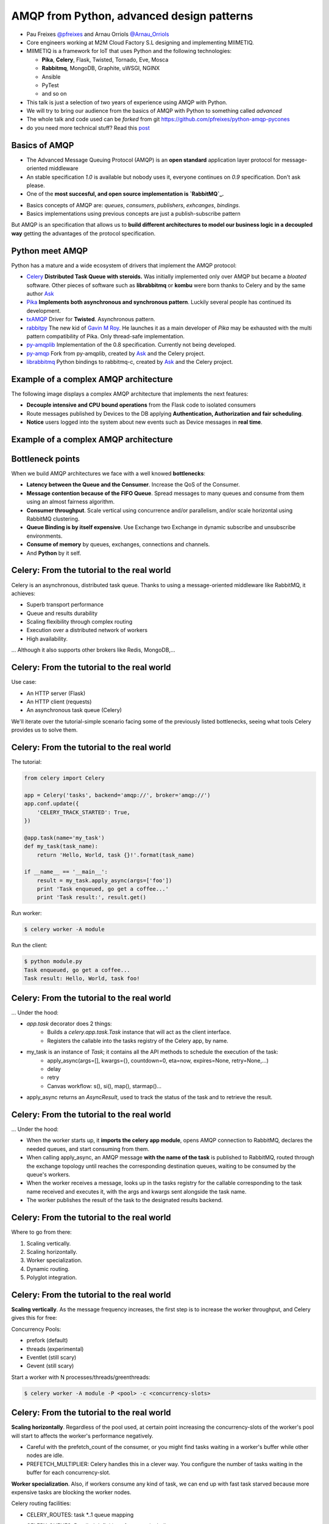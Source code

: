 ==========================================
AMQP from Python, advanced design patterns
==========================================

* Pau Freixes `@pfreixes`_ and Arnau Orriols `@Arnau_Orriols`_
* Core engineers working at M2M Cloud Factory S.L designing and implementing MIIMETIQ.
* MIIMETIQ is a framework for IoT that uses Python and the following technologies:

  * **Pika**, **Celery**, Flask, Twisted, Tornado, Eve, Mosca
  * **Rabbitmq**, MongoDB, Graphite, uWSGI, NGINX
  * Ansible
  * PyTest
  * and so on

* This talk is just a selection of two years of experience using AMQP with Python.
* We will try to bring our audience from the basics of AMQP with Python to something called *advanced*
* The whole talk and code used can be *forked* from git https://github.com/pfreixes/python-amqp-pycones
* do you need more technical stuff? Read this `post`_

.. _@pfreixes: https://twitter.com/pfreixes
.. _@Arnau_Orriols: https://twitter.com/Arnau_Orriols
.. _post: http://spring.io/blog/2011/04/01/routing-topologies-for-performance-and-scalability-with-rabbitmq/

Basics of AMQP
===============

* The Advanced Message Queuing Protocol (AMQP) is an **open standard** application layer protocol for message-oriented middleware
* An stable specification *1.0* is available but nobody uses it, everyone continues on *0.9* specification. Don't ask please.
* One of the **most succesful, and open source implementation is `RabbitMQ`_.**

.. image:: static/rabbitmq.png

* Basics concepts of AMQP are: *queues*, *consumers*, *publishers*, *exhcanges*, *bindings*.
* Basics implementations using previous concepts are just a publish-subscribe pattern 

.. image:: static/publisher-consumer-basic.png


But AMQP is an specification that allows us to **build different architectures to model our business logic in a decoupled way**
getting the advantages of the protocol specification.


.. _RabbitMQ: https://www.rabbitmq.com/

Python meet AMQP
================

Python has a mature and a wide ecosystem of drivers that implement the AMQP protocol:

* `Celery`_ **Distributed Task Queue with steroids.**  Was initially implemented only over AMQP but became a *bloated* software. Other pieces of software such as **librabbitmq** or **kombu** were born thanks to Celery and by the same author `Ask`_
* `Pika`_ **Implements both asynchronous and synchronous pattern**. Luckily several people has continued its development. 
* `txAMQP`_ Driver for **Twisted**. Asynchronous pattern.
* `rabbitpy`_ The new kid of `Gavin M Roy`_. He launches it as a main developer of *Pika* may be exhausted with the multi pattern compatibility of Pika. Only thread-safe implementation.
* `py-amqplib`_ Implementation of the 0.8 specification. Currently not being developed.
* `py-amqp`_ Fork from py-amqplib, created by `Ask`_ and the Celery project.
* `librabbitmq`_ Python bindings to rabbitmq-c, created by `Ask`_ and the Celery project.

.. _Celery : https://github.com/celery/celery
.. _Pika : https://github.com/pika/pika
.. _rabbitpy : https://github.com/gmr/rabbitpy
.. _txAMQP : https://pypi.python.org/pypi/txAMQP
.. _Gavin M Roy : https://github.com/gmr
.. _librabbitmq : https://github.com/celery/librabbitmq
.. _py-amqp : https://github.com/celery/py-amqp
.. _py-amqplib : https://github.com/barryp/py-amqplib
.. _Ask : https://github.com/ask


Example of a complex AMQP architecture
======================================

The following image displays a complex AMQP architecture that implements the next features:

* **Decouple intensive and CPU bound operations** from the Flask code to isolated consumers
* Route messages published by Devices to the DB applying **Authentication, Authorization and fair scheduling**.
* **Notice** users logged into the system about new events such as Device messages in **real time**.

Example of a complex AMQP architecture
======================================

.. image:: static/advanced-topology__VGA.png 


Bottleneck points
=================

When we build AMQP architectures we face with a well knowed **bottlenecks**:

* **Latency between the Queue and the Consumer**. Increase the QoS of the Consumer.
* **Message contention because of the FIFO Queue**. Spread messages to many queues and consume from them using an almost fairness algorithm.
* **Consumer throughput**. Scale vertical using concurrence and/or parallelism, and/or scale horizontal using RabbitMQ clustering.
* **Queue Binding is by itself expensive**. Use Exchange two Exchange in dynamic subscribe and unsubscribe environments.
* **Consume of memory** by queues, exchanges, connections and channels.
* And **Python** by it self.

Celery: From the tutorial to the real world
===========================================

Celery is an asynchronous, distributed task queue. Thanks to using a message-oriented middleware like RabbitMQ, it achieves:

* Superb transport performance
* Queue and results durability
* Scaling flexibility through complex routing
* Execution over a distributed network of workers
* High availability.

... Although it also supports other brokers like Redis, MongoDB,...

Celery: From the tutorial to the real world
===========================================

Use case:

* An HTTP server (Flask)
* An HTTP client (requests)
* An asynchronous task queue (Celery)

We'll iterate over the tutorial-simple scenario facing some of the previously listed bottlenecks, seeing
what tools Celery provides us to solve them. 

Celery: From the tutorial to the real world
===========================================

The tutorial:

.. code-block:: python

    from celery import Celery

    app = Celery('tasks', backend='amqp://', broker='amqp://')
    app.conf.update({
        'CELERY_TRACK_STARTED': True,
    })

    @app.task(name='my_task')
    def my_task(task_name):
        return 'Hello, World, task {}!'.format(task_name)

    if __name__ == '__main__':
        result = my_task.apply_async(args=['foo'])
        print 'Task enqueued, go get a coffee...'
        print 'Task result:', result.get()

Run worker:

.. code-block:: bash
    
    $ celery worker -A module

Run the client:

.. code-block:: bash
    
    $ python module.py
    Task enqueued, go get a coffee...
    Task result: Hello, World, task foo!


Celery: From the tutorial to the real world
===========================================

... Under the hood:

* `app.task` decorator does 2 things:
    * Builds a `celery.app.task.Task` instance that will act as the client interface.
    * Registers the callable into the tasks registry of the Celery app, by name. 

* my_task is an instance of `Task`; it contains all the API methods to schedule the execution of the task:
    * apply_async(args=[], kwargs={}, countdown=0, eta=now, expires=None, retry=None,...)
    * delay
    * retry
    * Canvas workflow: s(), si(), map(), starmap()...

* apply_async returns an `AsyncResult`, used to track the status of the task and to retrieve the result.

Celery: From the tutorial to the real world
===========================================

... Under the hood:

* When the worker starts up, it **imports the celery app module**,
  opens AMQP connection to RabbitMQ, declares the needed queues, and start
  consuming from them.

* When calling apply_async, an AMQP message **with the name of the task** is published to RabbitMQ, routed through the exchange
  topology until reaches the corresponding destination queues, waiting to be consumed by the queue's workers.

* When the worker receives a message, looks up in the tasks registry for the callable corresponding to the task name received and executes it, with the args and kwargs sent alongside the task name.

* The worker publishes the result of the task to the designated results backend.

Celery: From the tutorial to the real world
===========================================

Where to go from there:

#. Scaling vertically.
#. Scaling horizontally.
#. Worker specialization.
#. Dynamic routing.
#. Polyglot integration.

Celery: From the tutorial to the real world
===========================================

**Scaling vertically**. As the message frequency increases, the first step is to increase the worker throughput, and Celery gives this for free:

Concurrency Pools:

* prefork (default)
* threads (experimental)
* Eventlet (still scary)
* Gevent (still scary)

Start a worker with N processes/threads/greenthreads:

.. code-block:: bash

        $ celery worker -A module -P <pool> -c <concurrency-slots>

Celery: From the tutorial to the real world
===========================================

**Scaling horizontally**. Regardless of the pool used, at certain point increasing the concurrency-slots
of the worker's pool will start to affects the worker's performance negatively. 

* Careful with the prefetch_count of the consumer, or you might find tasks waiting in a worker's buffer while other nodes are idle. 
* PREFETCH_MULTIPLIER: Celery handles this in a clever way. You configure the number of tasks waiting in the buffer for each concurrency-slot.

**Worker specialization**. Also, if workers consume any kind of task, we can end up with fast task starved because more expensive tasks are blocking
the worker nodes. 

Celery routing facilities:

* CELERY_ROUTES: task \*..1 queue mapping
* CELERY_QUEUES: Detailed definition of queues, including:
    * Exchange to which binded
    * Routing key of the binding

Tell each worker node from which queue to consume:

.. code-block:: bash

        $ celery worker -A module -Q <queue>,<queue>

Celery: From the tutorial to the real world
===========================================

**Dynamic routing**. With the previous Celery features, a very complex AMQP topology can be declared, and Celery will take care of the creation
and binding of queues and exchanges. But this declaration is static, and we might need the capabilities to act dynamically upon it.

1. Tell the worker to consume from a queue at runtime:

.. code-block:: python

    queue_name = 'expensive-{}'.format(session_token)
    worker_app.control.add_consumer(
        queue=queue_name,
        destination=['expensive-task@worker']
    )

2. Specify the destination queue at task's schedule time:

.. code-block:: python

    queue_name = 'expensive-{}'.format(session_token)
    task_result = expensive_task.apply_async(queue=queue_name)

Celery: From the tutorial to the real world
===========================================

**Polyglot Integration**. Finally, down the rabbit hole. Regardless of the bloated software that Celery is now, essentially it is build upon a quite simple protocol:

.. image:: static/celery_protocol.png


Which can be implemented by hand in any language with an AMQP client library, both client and worker.

Fair scheduling
===============

... or fair Consuming. The following graphic shows a scenario with many publishers sending messages to one exchange that has bound
a queue that sends messages to one Consumer. 

.. image:: static/unfair_queue_consuming.png

Can we **guarantee that all publishers - not messages - have the same chance to be attended at some specific time**? We can't, but should we? Yes, we should.
The following graphic shows a new architecture that implements a fair scheduling using as many queues as many publishers there are, giving to each
publisher the same chance.

.. image:: static/fair_queue_consuming.png

Fair scheduling : Considering the throughput
============================================

To **process messages as fast as we can** we will: 

* **Scale vertically** of the Consumer using concurrence or parallelism.
  
  * Which is the best pattern Concurrence or Parallelism?
  * Which is the best cardinality between queues N and consumers M ? How perform N:M 

* **Reducing the latency** between the Queue and the Consumer increasing the QoS.

  * Which is the best QoS ?


Fair scheduling : Concurrence or Parallelism 
============================================

The idea is **scale the consumer adding more execution flows**. Two aproximations : 

* **Threading**, Drivers with bloking *I/O*:

    * Rabbitpy
    * Pyamqp
    * Pika

* **Asyncronous**, Drivers supporting none bloking *I/O*:

    * Pika
    * Twisted

For each implementation we ran several times the same experiment using 2, 4, 8 and so on until get the first number 
lesser than the number of queues divided by 2.


Fair scheduling : Concurrence vs Parallelism
============================================

**Asynchronous vs Threading** results: 

  * 100 queues
  * 10K messages
  * using 2, 4, 8, 16 and 32 connections.
  * Twisted and Rabbitpy just with 100 connections.

.. image:: static/many_queues_async_vs_threading_840.png



Fair scheduling : Concurrence vs Parallelism 
============================================

We thought that the threading patterns used by Python programs were a bad choose because of the GIL. 

* `Somebody`_ believes that **short latency and fast tasks environments** threading patterns perform better than asynchronous patterns.
* Even with the **Python GIL drawback**.

**Can you guess which is the reason?**

.. _Somebody : http://techspot.zzzeek.org/2015/02/15/asynchronous-python-and-databases/

Fair scheduling : Concurrence vs Parallelism 
============================================


These people argue that **Python is enough slow** to spend more time running the asyncronous stack than waiting for IO operations.

This chart explains how a Python code running on top of an asyncronous pattern is executed.

.. code:: bash

                             Time spent
    +-------+---------------------------------------+--------+
    | Input |         Python Asyncronous Code       | Output | Thread 1
    +-------+---------------------------------------+--------+
                                        +-------+    +---------------------------------------+--------+
                                        | Input |    |         Python Asyncronous Code       | Output | Thread 1
                                        +-------+    +---------------------------------------+--------+
                                                      
And the same execution flow running on top of a threading patterns with a less Python footprint performs better.

.. code:: bash

                                  _ _ _ _ GIL Released
                                 /
                                 |
               Time spent        |
    +-------+--------------------+--------+
    | Input |     Python Code    | Output |  Thread 1
    +-------+--------------------+--------+
                      +-------+   +--------------------+--------+
                      | Input |   |  Python Code       | Output | Thread 2
                      +-------+   +--------------------+--------+
                                  |
                                  |
                                  \_ _ _ _  GIL Adquired

Each time that one *I/O* operation is performed the *GIL* is released, *GIL* **shouldn't perturb your multi thread Python code** if it 
runs short tasks between many *I/O* operations.

Fair scheduling : Concurrence/Parallelism + QoS > 1
===================================================

We picked up the best ones from the previous experiments: **Pika Asyncronous** and **PyAamqp Thread**

**Reduced the latence** between the Consumer and the Broker: 

    * Using a *QoS* value greater than 1.
    * Using the multiple flag to `ack`_  many messages at once.

.. image:: static/many_queues_qos.png

.. _ack : https://www.rabbitmq.com/confirms.html


air scheduling : Concurrence/Parallelism + QoS > 1
===================================================

.. image:: static/i_have_no_fucking_clue_whats_going_on.jpg

.. _ack : https://www.rabbitmq.com/confirms.html


Fair scheduling : And there was light
=====================================

* The *Real* time is the **Python code belonging to the full stack : driver + test code**
* The *Sys* time is the **time consumed by the kernel code path used by the syscalls**.


.. code:: bash

    +-------------------+-------------------------+---------+---------+---------+-------+
    |Name               |Parameters               |     Real|     User|      Sys|  Msg/s|
    +-------------------+-------------------------+---------+---------+---------+-------+
    |Pika_Async         |{'connections': 32}      |     1.60|     1.39|     0.09|   6250|
    |Pyamqp_Threads     |{'connections': 2}       |     1.10|     1.02|     0.37|   9090|
    |Pyamqp_Threads_QoS |{'prefetch': 4}          |     1.26|     1.03|     0.46|   7936|
    |Pyamqp_Threads_QoS |{'prefetch': 8}          |     1.17|     0.98|     0.36|   8547|
    |Pyamqp_Threads_QoS |{'prefetch': 16}         |     1.13|     0.93|     0.53|   8849|
    |Pyamqp_Threads_QoS |{'prefetch': 32}         |     1.08|     0.93|     0.38|   9259|
    |Pyamqp_Threads_QoS |{'prefetch': 64}         |     1.04|     0.97|     0.48|   9615|
    |Pika_Async_QoS     |{'prefetch': 4}          |     0.84|     0.80|     0.02|  11904|
    |Pika_Async_QoS     |{'prefetch': 8}          |     0.75|     0.72|     0.02|  13333|
    |Pika_Async_QoS     |{'prefetch': 16}         |     0.69|     0.66|     0.02|  14492|
    |Pika_Async_QoS     |{'prefetch': 64}         |     0.69|     0.67|     0.01|  14492|
    |Pika_Async_QoS     |{'prefetch': 32}         |     0.66|     0.63|     0.02|  15151|
    +------------------+-------------------------+---------+---------+---------+--------+


Fair scheduling : And there was light
=====================================

* Pika, Pyamqp

    * **we reduced the I/O waits almost to zero**, *Real* time is close to the *User* + *Sys*.
    * **we reduced the User time because of the QoS**, removes a lot of expensive calls to perform ack.

* Pyamqp

    * **Real time lesser than the User + Sys**, why?

* Pika
    * **Sys time used by is almost zero**, the *select* call returns inmediatly.

Fair scheduling : And there was light
=====================================

But both of them have reduced almost the foot print of the ack:

    * **Pika** *351ms* -> *14ms*
    * **Pyamqp** *218ms* -> *15ms*

Is this difference enought to explain the **two times difference** of message/seconds consumed ?

.. code:: bash

    ncalls  tottime  percall  cumtime  percall filename:lineno(function)
    10000     0.025    0.000    0.351    0.000 pika/channel.py:140(basic_ack)
      328     0.001    0.000    0.014    0.000 pika(channel.py:140(basic_ack)

    ncalls  tottime  percall  cumtime  percall filename:lineno(function)
    10000     0.018    0.000    0.218    0.000 amqp/channel.py:1534(basic_ack)
      313     0.001    0.000    0.015    0.000 amqp/channel.py:1534(basic_ack)

Legend:

  * **tottime** Time spent by the function by it self
  * **percall** tottime/ncalls
  * **cumtime** Cumulative time spent by the function. 

Fair scheduling : And there was light
=====================================

No, *Pika* performs better than *Pyamqp* because of how their are handling the connections:

    * Pika uses a **explict connecion switching** made by the **select** syscall.
    * Pyamqp uses a **implict connection switching** made by the **SO**. The **GIL doesn't help**.

Fair scheduling : Python is slow by nature, using a C driver
============================================================

**Pure Python vs C + Python** results: 

.. code:: bash

    +-------------------+---+-----+------------+ 
    | Implementation    | C | QoS | Msg/Second | 
    +===================+===+=====+============+ 
    +-------------------+---+-----+------------+
    | Pika Async        | 32|   32|       15151| 
    +-------------------+---+-----+------------+
    | Librabbitmq       |  4|    1|       38461| 
    +-------------------+---+-----+------------+


Most of **Librabbitmq** is written using the *C* language, so the code executed by the consumer that is handled by the Python interpreter
is just the consumer callback.

The numbers in raw:

.. code:: bash

    +-------------------+-------------------------+---------+---------+---------+-------+
    |Name               |Parameters               |     Real|     User|      Sys|  Msg/s|
    +-------------------+-------------------------+---------+---------+---------+-------+
    |Pika_Async_QoS     |{'prefetch': 32}         |     0.66|     0.63|     0.02|  15151|
    |Librabbitmq_Threads|{'connections': 2}       |     0.26|     0.08|     0.05|  38461|
    +-------------------+-------------------------+---------+---------+---------+-------+
 
conclusions
===========

